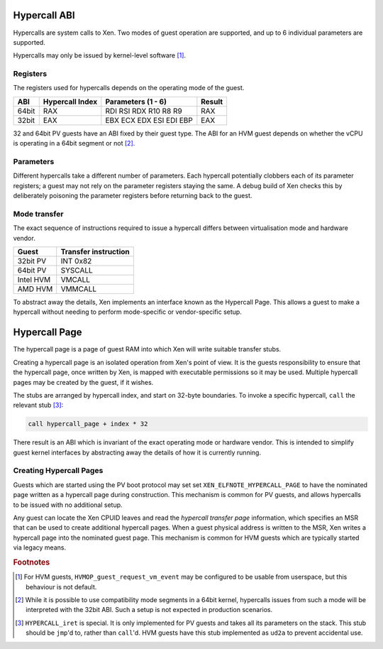 .. SPDX-License-Identifier: CC-BY-4.0

Hypercall ABI
=============

Hypercalls are system calls to Xen.  Two modes of guest operation are
supported, and up to 6 individual parameters are supported.

Hypercalls may only be issued by kernel-level software [#kern]_.

Registers
---------

The registers used for hypercalls depends on the operating mode of the guest.

.. list-table::
   :header-rows: 1

   * - ABI
     - Hypercall Index
     - Parameters (1 - 6)
     - Result

   * - 64bit
     - RAX
     - RDI RSI RDX R10 R8 R9
     - RAX

   * - 32bit
     - EAX
     - EBX ECX EDX ESI EDI EBP
     - EAX

32 and 64bit PV guests have an ABI fixed by their guest type.  The ABI for an
HVM guest depends on whether the vCPU is operating in a 64bit segment or not
[#mode]_.


Parameters
----------

Different hypercalls take a different number of parameters.  Each hypercall
potentially clobbers each of its parameter registers; a guest may not rely on
the parameter registers staying the same.  A debug build of Xen checks this by
deliberately poisoning the parameter registers before returning back to the
guest.


Mode transfer
-------------

The exact sequence of instructions required to issue a hypercall differs
between virtualisation mode and hardware vendor.

.. list-table::
   :header-rows: 1

   * - Guest
     - Transfer instruction

   * - 32bit PV
     - INT 0x82

   * - 64bit PV
     - SYSCALL

   * - Intel HVM
     - VMCALL

   * - AMD HVM
     - VMMCALL

To abstract away the details, Xen implements an interface known as the
Hypercall Page.  This allows a guest to make a hypercall without needing to
perform mode-specific or vendor-specific setup.


Hypercall Page
==============

The hypercall page is a page of guest RAM into which Xen will write suitable
transfer stubs.

Creating a hypercall page is an isolated operation from Xen's point of view.
It is the guests responsibility to ensure that the hypercall page, once
written by Xen, is mapped with executable permissions so it may be used.
Multiple hypercall pages may be created by the guest, if it wishes.

The stubs are arranged by hypercall index, and start on 32-byte boundaries.
To invoke a specific hypercall, ``call`` the relevant stub [#iret]_:

.. code-block:: none

   call hypercall_page + index * 32

There result is an ABI which is invariant of the exact operating mode or
hardware vendor.  This is intended to simplify guest kernel interfaces by
abstracting away the details of how it is currently running.


Creating Hypercall Pages
------------------------

Guests which are started using the PV boot protocol may set set
``XEN_ELFNOTE_HYPERCALL_PAGE`` to have the nominated page written as a
hypercall page during construction.  This mechanism is common for PV guests,
and allows hypercalls to be issued with no additional setup.

Any guest can locate the Xen CPUID leaves and read the *hypercall transfer
page* information, which specifies an MSR that can be used to create
additional hypercall pages.  When a guest physical address is written to the
MSR, Xen writes a hypercall page into the nominated guest page.  This
mechanism is common for HVM guests which are typically started via legacy
means.


.. rubric:: Footnotes

.. [#kern] For HVM guests, ``HVMOP_guest_request_vm_event`` may be configured
   to be usable from userspace, but this behaviour is not default.

.. [#mode] While it is possible to use compatibility mode segments in a 64bit
   kernel, hypercalls issues from such a mode will be interpreted with the
   32bit ABI.  Such a setup is not expected in production scenarios.

.. [#iret] ``HYPERCALL_iret`` is special.  It is only implemented for PV
   guests and takes all its parameters on the stack.  This stub should be
   ``jmp``'d to, rather than ``call``'d.  HVM guests have this stub
   implemented as ``ud2a`` to prevent accidental use.
